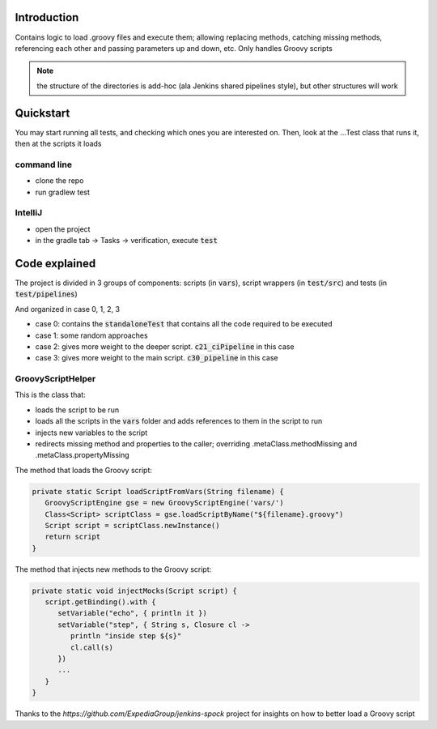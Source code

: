 Introduction
============

Contains logic to load .groovy files and execute them; allowing replacing methods, catching missing methods, referencing each other and passing parameters up and down, etc.
Only handles Groovy scripts

.. note:: the structure of the directories is add-hoc (ala Jenkins shared pipelines style), but other structures will work

Quickstart
==========

You may start running all tests, and checking which ones you are interested on. Then, look at the ...Test class that runs it, then at the scripts it loads

command line
------------

- clone the repo
- run gradlew test

IntelliJ
--------

- open the project
- in the gradle tab -> Tasks -> verification, execute :code:`test`

Code explained
==============

The project is divided in 3 groups of components: scripts (in :code:`vars`), script wrappers (in :code:`test/src`) and tests (in :code:`test/pipelines`)

And organized in case 0, 1, 2, 3

- case 0: contains the :code:`standaloneTest` that contains all the code required to be executed

- case 1: some random approaches

- case 2: gives more weight to the deeper script. :code:`c21_ciPipeline` in this case

- case 3: gives more weight to the main script. :code:`c30_pipeline` in this case

GroovyScriptHelper
------------------

This is the class that:

- loads the script to be run
- loads all the scripts in the :code:`vars` folder and adds references to them in the script to run
- injects new variables to the script
- redirects missing method and properties to the caller; overriding .metaClass.methodMissing and .metaClass.propertyMissing

The method that loads the Groovy script:

.. code-block:: groovy

   private static Script loadScriptFromVars(String filename) {
      GroovyScriptEngine gse = new GroovyScriptEngine('vars/')
      Class<Script> scriptClass = gse.loadScriptByName("${filename}.groovy")
      Script script = scriptClass.newInstance()
      return script
   }

The method that injects new methods to the Groovy script:

.. code-block:: groovy

   private static void injectMocks(Script script) {
      script.getBinding().with {
         setVariable("echo", { println it })
         setVariable("step", { String s, Closure cl ->
            println "inside step ${s}"
            cl.call(s)
         })
         ...
      }
   }

Thanks to the `https://github.com/ExpediaGroup/jenkins-spock` project for insights on how to better load a Groovy script
